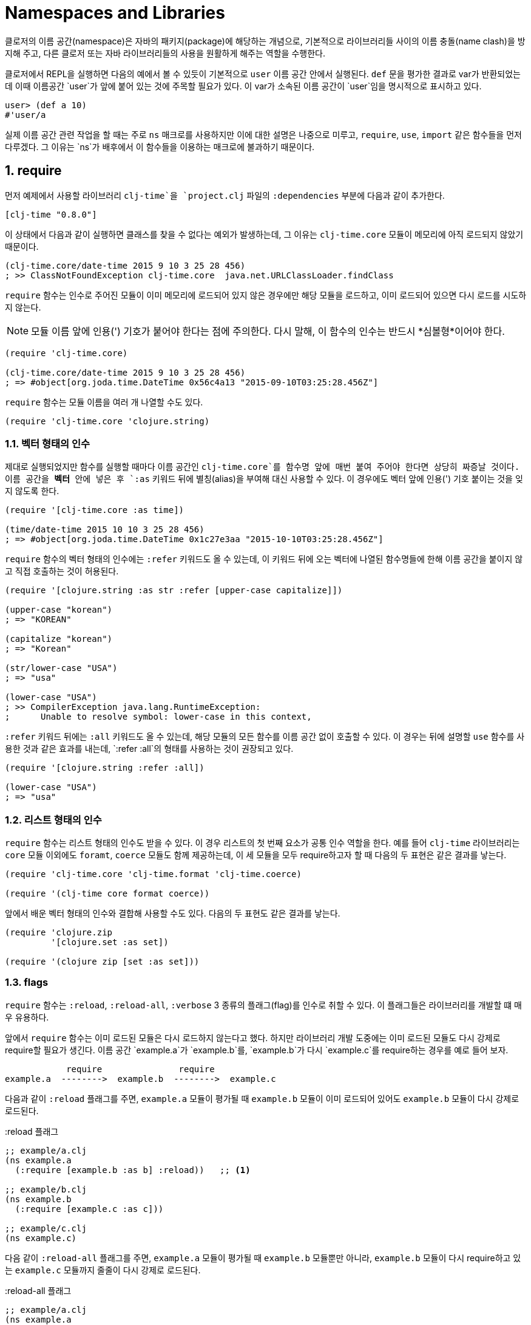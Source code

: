 = Namespaces and Libraries
:sectnums:
:source-language: clojure
:icons: font
:linkcss:
:source-highlighter: coderay

indexterm:[이름 공간] indexterm:[namespace]

클로저의 이름 공간(namespace)은 자바의 패키지(package)에 해당하는 개념으로, 기본적으로
라이브러리들 사이의 이름 충돌(name clash)을 방지해 주고, 다른 클로저 또는 자바
라이브러리들의 사용을 원활하게 해주는 역할을 수행한다.

클로저에서 REPL을 실행하면 다음의 예에서 볼 수 있듯이 기본적으로 `user` 이름 공간 안에서
실행된다. `def` 문을 평가한 결과로 var가 반환되었는데 이때 이름공간 `user`가 앞에 붙어
있는 것에 주목할 필요가 있다. 이 var가 소속된 이름 공간이 `user`임을 명시적으로 표시하고
있다.

[source]
....
user> (def a 10)
#'user/a
....


실제 이름 공간 관련 작업을 할 때는 주로 `ns` 매크로를 사용하지만 이에 대한 설명은 나중으로
미루고, `require`, `use`, `import` 같은 함수들을 먼저 다루겠다. 그 이유는 `ns`가 배후에서
이 함수들을 이용하는 매크로에 불과하기 때문이다.

== require
indexterm:[require]

먼저 예제에서 사용할 라이브러리 `clj-time`을 `project.clj` 파일의 `:dependencies` 부분에
다음과 같이 추가한다.

[source]
....
[clj-time "0.8.0"]
....

이 상태에서 다음과 같이 실행하면 클래스를 찾을 수 없다는 예외가 발생하는데, 그 이유는
`clj-time.core` 모듈이 메모리에 아직 로드되지 않았기 때문이다.

[source]
....
(clj-time.core/date-time 2015 9 10 3 25 28 456)
; >> ClassNotFoundException clj-time.core  java.net.URLClassLoader.findClass
....

`require` 함수는 인수로 주어진 모듈이 이미 메모리에 로드되어 있지 않은 경우에만 해당
모듈을 로드하고, 이미 로드되어 있으면 다시 로드를 시도하지 않는다.

NOTE: 모듈 이름 앞에 인용(') 기호가 붙어야 한다는 점에 주의한다. 다시 말해, 이 함수의 인수는
반드시 *심볼형*이어야 한다.

[source]
....
(require 'clj-time.core)

(clj-time.core/date-time 2015 9 10 3 25 28 456)
; => #object[org.joda.time.DateTime 0x56c4a13 "2015-09-10T03:25:28.456Z"]
....

`require` 함수는 모듈 이름을 여러 개 나열할 수도 있다.

[source]
....
(require 'clj-time.core 'clojure.string)
....


[[vector-form-argument]]
=== 벡터 형태의 인수


제대로 실행되었지만 함수를 실행할 때마다 이름 공간인 `clj-time.core`를 함수명 앞에 매번
붙여 주어야 한다면 상당히 짜증날 것이다. 이름 공간을 *벡터* 안에 넣은 후 `:as` 키워드 뒤에
별칭(alias)을 부여해 대신 사용할 수 있다. 이 경우에도 벡터 앞에 인용(') 기호 붙이는 것을
잊지 않도록 한다.

[source]
....
(require '[clj-time.core :as time])

(time/date-time 2015 10 10 3 25 28 456)
; => #object[org.joda.time.DateTime 0x1c27e3aa "2015-10-10T03:25:28.456Z"]
....

`require` 함수의 벡터 형태의 인수에는 `:refer` 키워드도 올 수 있는데, 이 키워드 뒤에 오는
벡터에 나열된 함수명들에 한해 이름 공간을 붙이지 않고 직접 호출하는 것이 허용된다.

[source]
....
(require '[clojure.string :as str :refer [upper-case capitalize]])

(upper-case "korean")
; => "KOREAN"

(capitalize "korean")
; => "Korean"

(str/lower-case "USA")
; => "usa"

(lower-case "USA")
; >> CompilerException java.lang.RuntimeException:
;      Unable to resolve symbol: lower-case in this context,
....

`:refer` 키워드 뒤에는 `:all` 키워드도 올 수 있는데, 해당 모듈의 모든 함수를 이름 공간
없이 호출할 수 있다. 이 경우는 뒤에 설명할 `use` 함수를 사용한 것과 같은 효과를 내는데,
`:refer :all`의 형태를 사용하는 것이 권장되고 있다.

[source]
....
(require '[clojure.string :refer :all])

(lower-case "USA")
; => "usa"
....

[[list-form-argument]]
=== 리스트 형태의 인수

`require` 함수는 리스트 형태의 인수도 받을 수 있다. 이 경우 리스트의 첫 번째 요소가 공통
인수 역할을 한다. 예를 들어 `clj-time` 라이브러리는 `core` 모듈 이외에도 `foramt`,
`coerce` 모듈도 함께 제공하는데, 이 세 모듈을 모두 require하고자 할 때 다음의 두 표현은
같은 결과를 낳는다.

[source]
....
(require 'clj-time.core 'clj-time.format 'clj-time.coerce)

(require '(clj-time core format coerce))
....

앞에서 배운 벡터 형태의 인수와 결합해 사용할 수도 있다. 다음의 두 표현도 같은 결과를 낳는다.

[source]
....
(require 'clojure.zip
         '[clojure.set :as set])

(require '(clojure zip [set :as set]))
....

[[require-flags]]
=== flags

`require` 함수는 `:reload`, `:reload-all`, `:verbose` 3 종류의 플래그(flag)를 인수로 취할
수 있다. 이 플래그들은 라이브러리를 개발할 떄 매우 유용하다.

앞에서 `require` 함수는 이미 로드된 모듈은 다시 로드하지 않는다고 했다. 하지만 라이브러리
개발 도중에는 이미 로드된 모듈도 다시 강제로 require할 필요가 생긴다. 이름 공간
`example.a`가 `example.b`를, `example.b`가 다시 `example.c`를 require하는 경우를 예로 들어
보자.

[listing]
----
            require               require
example.a  -------->  example.b  -------->  example.c 
----

다음과 같이 `:reload` 플래그를 주면, `example.a` 모듈이 평가될 때 `example.b` 모듈이 이미
로드되어 있어도 `example.b` 모듈이 다시 강제로 로드된다.

.:reload 플래그
[source]
....
;; example/a.clj
(ns example.a
  (:require [example.b :as b] :reload))   ;; <1>

;; example/b.clj
(ns example.b
  (:require [example.c :as c]))

;; example/c.clj
(ns example.c)
....

다음 같이 `:reload-all` 플래그를 주면, `example.a` 모듈이 평가될 때 `example.b` 모듈뿐만
아니라, `example.b` 모듈이 다시 require하고 있는 `example.c` 모듈까지 줄줄이 다시 강제로
로드된다.

.:reload-all 플래그
[source]
....
;; example/a.clj
(ns example.a
  (:require [example.b :as b] :reload-all))   ;; <2>

;; example/b.clj
(ns example.b
  (:require [example.c :as c]))

;; example/c.clj
(ns example.c)
....


`:verbose` 플래그를 주면, 이름 공간이 require될 때 일어나는 과정과 관련되는 정보를 상세히
출력해 준다. 따라서 이름공간과 관련된 작업이 실제 어떻게 일어아는지 직접 확인하고 싶을 떄
사용하면 유용하다.

.:verbose 플래그
[source]
....
(require '[clojure.string :as str] :verbose)   ;; <3>
; >> (clojure.core/in-ns 'user)
;    (clojure.core/alias 'str 'clojure.string)
; => nil
....


== refer
indexterm:[refer]

`refer` 함수는 `require` 함수의 인수에 `:refer` 옵션이 있거나 `use` 함수가 호출될 때 이
함수들의 내부에서 이용되는 함수로, 개발자가 `require`나 `use`같은 일을 하는 함수를 직접
개발할 일이 없는 한 호출할 일은 거의 없는 함수이지만, 그 작동 원리는 이해할 필요가 있다.

클로저는 이름 공간마다 다음과 같은 형태(실제로는 map 자료형의 키/값 쌍)로 심볼 테이블의
항목들을 유지한다.

[listing]
----
symbol --> var
----

예를 들어 `user` 이름 공간에서 다음과 같이 `upper-case` 함수를 정의(자세한 구현은
생략)하고 실행해 보면 예상한 대로 결과가 나온다.

[source]
....
user> (defn upper-case [s]
        (str "My upper-case function: arg = " s))
#'user/upper-case

user> (upper-case "hello")
"My upper-case function: arg = hello"
....

이때`user` 이름 공간의 심볼 테이블에는 다음의 항목이 새로 추가된다.

.user 심볼 테이블 
[listing]
----
upper-case --> #'user/upper-case
----

이제 `user` 이름 공간에서 `clojure.string` 이름 공간을 refer한 후 `upper-case` 함수를 호출해
보자.

NOTE: `refer` 함수는 `require` 함수와는 달리, 한 개의 이름 공간만을 인수로 지정할 수
있음에 유의한다.

[source]
....
user> (refer 'clojure.string)

user> (upper-case "hello")
"HELLO"
....

방금 전에 `user` 이름 공간에서 정의한 `upper-case` 함수는 사라지고, `clojure.string` 이름
공간의 `upper-case` 함수가 실행되었다. 그 이유는 `user` 이름 공간의 심볼 테이블의
`upper-case` 항목이 다음과 같이 바뀌었기 때문이다.

.user 심볼 테이블
[listing]
----
upper-case --> #'clojure.string/upper-case
----

다시 말해 `refer` 함수를 호출하면, 인수로 지정된 이름 공간의 모든 public var와 관련된 심볼
테이블 항목들이 현재의 이름 공간의 심볼 테이블에 복사하는 방식으로 추가되면서, 이미
정의되어 있는 항목들은 덮어 쓰게 된다. 따라서 위에서 본 것 처럼, 예기치 않은 위험한 상황이
초래될 수 있으므로 특별한 상황이 아니면, 다음과 같이 필터를 주어 사용하는 것이 좋다.

[[refer-filters]]
=== filters

`refer` 함수는 `:only`, `:exclude`, `:reanme` 필터를 사용할 수 있다.

`:only` 키워드 뒤애 사용하고 싶은 심볼들을 나열하면, `clojure.string` 이름 공간에서 그
심볼들만을 현재의 이름 공간의 심볼 테이블에 추가한다.

[source]
....
(refer 'clojure.string
       :only '[upper-case trim])

(upper-case "world")
; => "WORLD"

(lower-case "UNESCO")
; >> CompilerException java.lang.RuntimeException:
;      Unable to resolve symbol: lower-case in this context

(clojure.string/lower-case "NASA")
; => "nasa"
....

반대로 `:exclude` 키워드 뒤에 심볼들을 나열하면, 그 심볼들을 제외한 나머지 모든 심볼들을
현재의 이름 공간의 심볼 테이블에 추가한다.

[source]
....
(refer 'clojure.string
       :exclude '[lower-case trim])

(lower-case "UFO")
; >> CompilerException java.lang.RuntimeException:
;      Unable to resolve symbol: lower-case in this context

(upper-case "love")
; => "LOVE"
....


`:rename` 키워드 뒤에 맵의 형태로, 사용하고자 하는 심볼들의 이름을 자신이 원하는 이름으로
변경할 수 있다.

[source]
....
(refer 'clojure.string
       :rename '{upper-case upcase capitalize cap})

(upcase "people")
; => "PEOPLE"

;; upper-case는 더 이상 사용할 수 없다.
(upper-case "ruby")
; >> CompilerException java.lang.RuntimeException:
;      Unable to resolve symbol: upper-case in this context

;; 사용하려면 clojure.string 이름 공간을 붙여 주여야 한다.
(clojure.string/upper-case "ruby")
; => "RUBY"
....


== use
indexterm:[use]

`use` 함수는 `refer` 함수를 확장한 것으로 보면 좋다. 그래서 `refer` 함수에서 사용한 모든
키워드 옵션을 그대로 사용할 수 있다. 다른 점이라면, `require` 함수처럼 여러 개의 이름
공간을 지정할 수 있고, <<vector-form-argument,벡터 형태>>나 <<list-form-argument,리스트
형태>>의 인수도 `require` 함수에서처럼 허용된다. 심지어는 `require` 함수에서 사용한
<<require-flags,플래그들>>도 그대로 사용할 수 있다. 그래서 다음과 같이 `use` 함수를
`require`와 `refer` 함수를 하나로 합쳐 놓은 것으로 흔히들 많이 설명한다.

[listing]
----
use = require + refer
----

다음은 `use` 함수에 다양한 형태의 인수들을 사용한 예이다.

[source]
....
(use 'clojure.test
     '[clojure.string :rename {capitalize cap reverse rev}
                      :only [capitalize trim]]
     '(clojure.java io shell)
     :reload
     :verbose)
; >> (clojure.core/load "/clojure/test")
;    (clojure.core/in-ns 'user)
;    (clojure.core/refer 'clojure.test)
;    (clojure.core/load "/clojure/string")
;    (clojure.core/in-ns 'user)
;    (clojure.core/refer 'clojure.string :rename '{capitalize cap, reverse rev}
;                                        :only '[capitalize trim])
;    (clojure.core/load "/clojure/java/io")
;    (clojure.core/in-ns 'user)
;    (clojure.core/refer 'clojure.java.io)
;    (clojure.core/load "/clojure/java/shell")
;    (clojure.core/in-ns 'user)
;    (clojure.core/refer 'clojure.java.shell)
; => nil
....

`use` 함수가 `refer` 함수와 다른 점은 `:as` 키워드를 붙여 별칭(alias)을 사용할 수 있다는
것이다.

[source]
....
(use '[clojure.string :as str :only [split]])

;; 별칭 str을 앞에 붙여 clojure.string의 모든 함수를 호출할 수 있다.
(str/replace "foobar" "bar" "baz")
; => "foobaz"

;; split 함수의 경우에는 이름 공간 없이 사용할 수 있다.
(split "hello world" #" ")
; => ["hello" "world"]
....

사실 다음 두 표현은 같은 일을 한다.

[source]
....
(use '[clojure.string :as str :only [split]])

(require '[clojure.string :as str :refer [split]])
....

따라서 이런 경우에 굳이 `use` 함수를 사용할 필요는 없을 것이다. 하지만 다음과 같이 `use`
함수에서만 제공하는 키워드 옵션을 사용해야 하는데, `require` 함수에서처럼 별칭을 사용하고
싶을 때에는 `user` 함수에서 `:as` 키워드를 사용하는 것이 불가피해진다.

[source]
....
(use '[clojure.string :as str
                      :rename {capitalize cap reverse rev}
                      :only [upper-case]])

(lower-case "ASCII")
; >> CompilerException java.lang.RuntimeException:
;      Unable to resolve symbol: lower-case in this context

(str/lower-case "ASCII")
; => "ascii"

(upper-case "physcs")
; => "PHYSICS"

(cap "math")
; => "Math"
....


== import
indexterm:[import]

기본적으로 자바 클래스들은, 클로저 라이브러리들의 경우와는 달리, `import` 함수를 사용하지
않고도 직접 호출할 수 있다.

[source]
....
(def date (java.util.Date.))

date
; => #inst "2015-09-10T07:49:28.622-00:00"
....

하지만, 클래스명 앞에 패키지 경로명을 매번 일일이 붙여주어야 하므로, 반복해서 사용해야
하는 경우에는 불편하다. 이런 경우에 `import` 함수를 사용한다.

[source]
....
(import java.util.Date)

(def date (Date.))

date
; => #inst "2015-09-10T07:52:54.847-00:00"
....

[NOTE]
====
`import` 함수에서 자바 클래스를 개별적으로 나열할 때에 한해, 인용 기호를 붙이지 않아도
무방하다. 다음의 두 형태 모두 허용된다.

[source]
....
(import java.util.Date)

(import 'java.util.Date)
....
====

`require` 함수의 경우처럼 <<list-form-argument,리스트 형태의 인수>>를 취할 수 있다. 이 경우에는 인용 기호를 반드시
앞에 붙여 주어야 한다.

[source]
....
(import java.sql.DriverManager
        '(java.util Date Calendar)
        '(java.net URI ServerSocket))
....



== refer-clojure
indexterm:[refer-clojure]

예를 들어, 다음과 같은 코드를 작성하고 컴파일을 하면

[source]
....
(ns my-namespace)

(defn inc []
  "my new inc function")
....

`my-namespace` 이름 공간에 새로 정의한 `inc` 함수가 `clojure.core`에 이미 정의되어 있는 `inc`
함수를 덮어 쓴다는 경고 메시지를 컴파일러가 내보낸다.

[listing]
----
WARNING: inc already refers to: #'clojure.core/inc in namespace: my-namespace,
  being replaced by: #'my-namespace/inc
----

하지만 다음과 같이 `refer-clojure`를 추가하면, 위와 같은 메시지가 뜨지 않도록 컴파일러에게
미리 알려주는 역할을 수행한다.

[source]
....
(ns my-namespace
  (:refer-clojure :exclude [inc]))

(defn inc []
  "my new inc function")
....

결과적으로 다음 두 함수는 같은 일을 수행한다.

[source]
....
(refer-clojure :exclude [inc])

(refer 'clojure.core :exclude [inc])
....

[NOTE]
====

참고로 이 함수는 `ns` 매크로 안에서 실행해야만 효과가 있다. 다음과 같이 실행하면 (1)의
단계에서 기본적으로 `(refer-clojure)`가 이미 실행되어서, (2)를 실행한다 해도 그 효과가
발생하기에는 때가 너무 늦기 때문이다.

[source]
....
(ns my-namespace)                ;; (1)

(refer-clojure :exclude [inc])   ;; (2)

(defn inc []
  "my new inc function")
....



====
따라서 `refer-clojure`는 `refer` 함수에서 사용할 수 있는 <<refer-filters,필터들>>을 모두
사용할 수 있다.

[source]
....
(:refer-clojure :exclude [print])

(:refer-clojure :only [print])

(:refer-clojure :rename {print core-print})
....


== ns
indexterm:[ns]

`ns` 매크로는 지금까지 설명한 함수들(단, `refer` 함수는 제외)을 모두 사용할 수 있도록 감싸
만든 매크로이다. 차이점이 있다면 각 함수 이름 앞에 콜론(:) 기호를 붙여 주어야 하고,
뒤따르는 이름 공간 앞에 인용(') 기호를 붙일 필요가 없다는 정도이다.

WARNING: `ns` 매크로 안에서 인용 기호를 붙이면 오히려 에러가 발생한다.

[source]
....
(ns foo.bar
  (:refer-clojure :exclude [find])
  (:require [clojure.string :as string]
            [clojure.set :refer [difference intersect]]
	    :verbose)
  (:use clojure.test :reload)
  (:import java.util.Date
           [java.util.concurrent Executors TimeUnit]))
....



